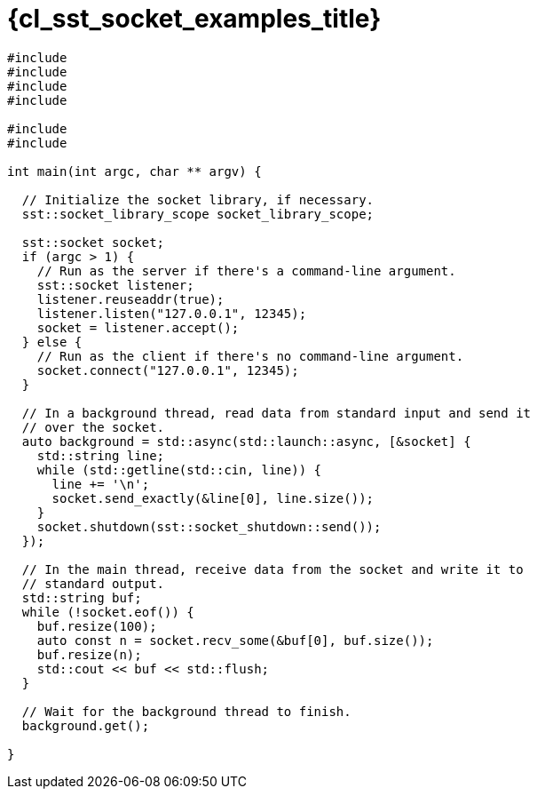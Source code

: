 //
// Copyright (C) 2012-2024 Stealth Software Technologies, Inc.
//
// Permission is hereby granted, free of charge, to any person
// obtaining a copy of this software and associated documentation
// files (the "Software"), to deal in the Software without
// restriction, including without limitation the rights to use,
// copy, modify, merge, publish, distribute, sublicense, and/or
// sell copies of the Software, and to permit persons to whom the
// Software is furnished to do so, subject to the following
// conditions:
//
// The above copyright notice and this permission notice (including
// the next paragraph) shall be included in all copies or
// substantial portions of the Software.
//
// THE SOFTWARE IS PROVIDED "AS IS", WITHOUT WARRANTY OF ANY KIND,
// EXPRESS OR IMPLIED, INCLUDING BUT NOT LIMITED TO THE WARRANTIES
// OF MERCHANTABILITY, FITNESS FOR A PARTICULAR PURPOSE AND
// NONINFRINGEMENT. IN NO EVENT SHALL THE AUTHORS OR COPYRIGHT
// HOLDERS BE LIABLE FOR ANY CLAIM, DAMAGES OR OTHER LIABILITY,
// WHETHER IN AN ACTION OF CONTRACT, TORT OR OTHERWISE, ARISING
// FROM, OUT OF OR IN CONNECTION WITH THE SOFTWARE OR THE USE OR
// OTHER DEALINGS IN THE SOFTWARE.
//
// SPDX-License-Identifier: MIT
//

//----------------------------------------------------------------------
ifdef::define_attributes[]
ifndef::SECTIONS_CL_SST_SOCKET_EXAMPLES_ADOC[]
:SECTIONS_CL_SST_SOCKET_EXAMPLES_ADOC:
//----------------------------------------------------------------------

:cl_sst_socket_examples_id: cl_sst_socket_examples
:cl_sst_socket_examples_title: Examples

//----------------------------------------------------------------------
endif::[]
endif::[]
ifndef::define_attributes[]
//----------------------------------------------------------------------

[#{cl_sst_socket_examples_id}]
= {cl_sst_socket_examples_title}

[source,cpp,subs="{sst_subs_source}"]
----
#include <future>
#include <iostream>
#include <ostream>
#include <string>

#include <sst/catalog/socket.hpp>
#include <sst/catalog/socket_shutdown.hpp>

int main(int argc, char ** argv) {

  // Initialize the socket library, if necessary.
  sst::socket_library_scope socket_library_scope;

  sst::socket socket;
  if (argc > 1) {
    // Run as the server if there's a command-line argument.
    sst::socket listener;
    listener.reuseaddr(true);
    listener.listen("127.0.0.1", 12345);
    socket = listener.accept();
  } else {
    // Run as the client if there's no command-line argument.
    socket.connect("127.0.0.1", 12345);
  }

  // In a background thread, read data from standard input and send it
  // over the socket.
  auto background = std::async(std::launch::async, [&socket] {
    std::string line;
    while (std::getline(std::cin, line)) {
      line += '\n';
      socket.send_exactly(&line[0], line.size());
    }
    socket.shutdown(sst::socket_shutdown::send());
  });

  // In the main thread, receive data from the socket and write it to
  // standard output.
  std::string buf;
  while (!socket.eof()) {
    buf.resize(100);
    auto const n = socket.recv_some(&buf[0], buf.size());
    buf.resize(n);
    std::cout << buf << std::flush;
  }

  // Wait for the background thread to finish.
  background.get();

}
----

//----------------------------------------------------------------------
endif::[]
